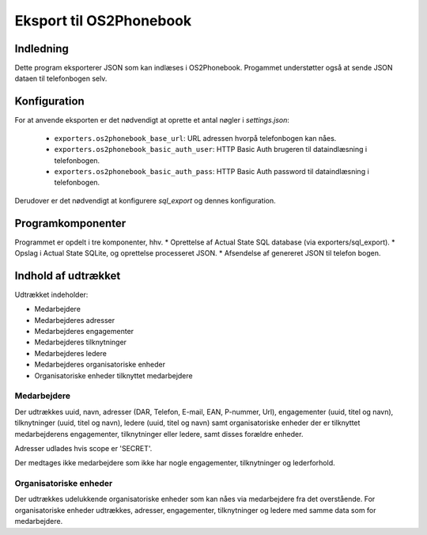 ************************
Eksport til OS2Phonebook
************************

Indledning
==========

Dette program eksporterer JSON som kan indlæses i OS2Phonebook.
Progammet understøtter også at sende JSON dataen til telefonbogen selv.

Konfiguration
=============

For at anvende eksporten er det nødvendigt at oprette et antal nøgler i
`settings.json`:

 * ``exporters.os2phonebook_base_url``: URL adressen hvorpå telefonbogen kan nåes.
 * ``exporters.os2phonebook_basic_auth_user``: HTTP Basic Auth brugeren til
   dataindlæsning i telefonbogen.
 * ``exporters.os2phonebook_basic_auth_pass``: HTTP Basic Auth password til
   dataindlæsning i telefonbogen.

Derudover er det nødvendigt at konfigurere `sql_export` og dennes konfiguration.

Programkomponenter
==================

Programmet er opdelt i tre komponenter, hhv.
* Oprettelse af Actual State SQL database (via exporters/sql_export).
* Opslag i Actual State SQLite, og oprettelse processeret JSON.
* Afsendelse af genereret JSON til telefon bogen.

Indhold af udtrækket
====================

Udtrækket indeholder:

* Medarbejdere
* Medarbejderes adresser
* Medarbejderes engagementer
* Medarbejderes tilknytninger
* Medarbejderes ledere
* Medarbejderes organisatoriske enheder
* Organisatoriske enheder tilknyttet medarbejdere

Medarbejdere
------------

Der udtrækkes uuid, navn, adresser (DAR, Telefon, E-mail, EAN, P-nummer, Url),
engagementer (uuid, titel og navn), tilknytninger (uuid, titel og navn), ledere
(uuid, titel og navn) samt organisatoriske enheder der er tilknyttet
medarbejderens engagementer, tilknytninger eller ledere, samt disses forældre
enheder.

Adresser udlades hvis scope er 'SECRET'.

Der medtages ikke medarbejdere som ikke har nogle engagementer, tilknytninger og
lederforhold.

Organisatoriske enheder
-----------------------

Der udtrækkes udelukkende organisatoriske enheder som kan nåes via medarbejdere
fra det overstående. For organisatoriske enheder udtrækkes, adresser,
engagementer, tilknytninger og ledere med samme data som for medarbejdere.
